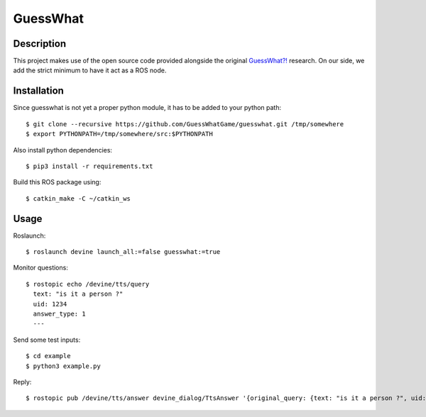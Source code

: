 GuessWhat
#########

Description
===========

This project makes use of the open source code provided alongside the original `GuessWhat?!`_ research. On our side, we add the strict minimum to have it act as a ROS node.

.. _guesswhat?!: https://github.com/GuessWhatGame/guesswhat/

Installation
============

Since guesswhat is not yet a proper python module, it has to be added to your python path::

  $ git clone --recursive https://github.com/GuessWhatGame/guesswhat.git /tmp/somewhere
  $ export PYTHONPATH=/tmp/somewhere/src:$PYTHONPATH

Also install python dependencies::

  $ pip3 install -r requirements.txt

Build this ROS package using::

  $ catkin_make -C ~/catkin_ws

Usage
=====

Roslaunch::

  $ roslaunch devine launch_all:=false guesswhat:=true

Monitor questions::

  $ rostopic echo /devine/tts/query
    text: "is it a person ?"
    uid: 1234
    answer_type: 1
    ---

Send some test inputs::

  $ cd example
  $ python3 example.py

Reply::

  $ rostopic pub /devine/tts/answer devine_dialog/TtsAnswer '{original_query: {text: "is it a person ?", uid: 1234, answer_type: 1}, probability: 1.0, text: "yes"}'
